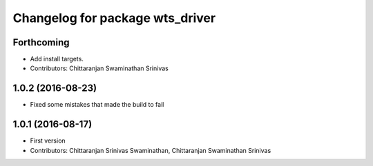 ^^^^^^^^^^^^^^^^^^^^^^^^^^^^^^^^
Changelog for package wts_driver
^^^^^^^^^^^^^^^^^^^^^^^^^^^^^^^^

Forthcoming
-----------
* Add install targets.
* Contributors: Chittaranjan Swaminathan Srinivas

1.0.2 (2016-08-23)
------------------
* Fixed some mistakes that made the build to fail

1.0.1 (2016-08-17)
------------------
* First version
* Contributors: Chittaranjan Srinivas Swaminathan, Chittaranjan Swaminathan Srinivas

